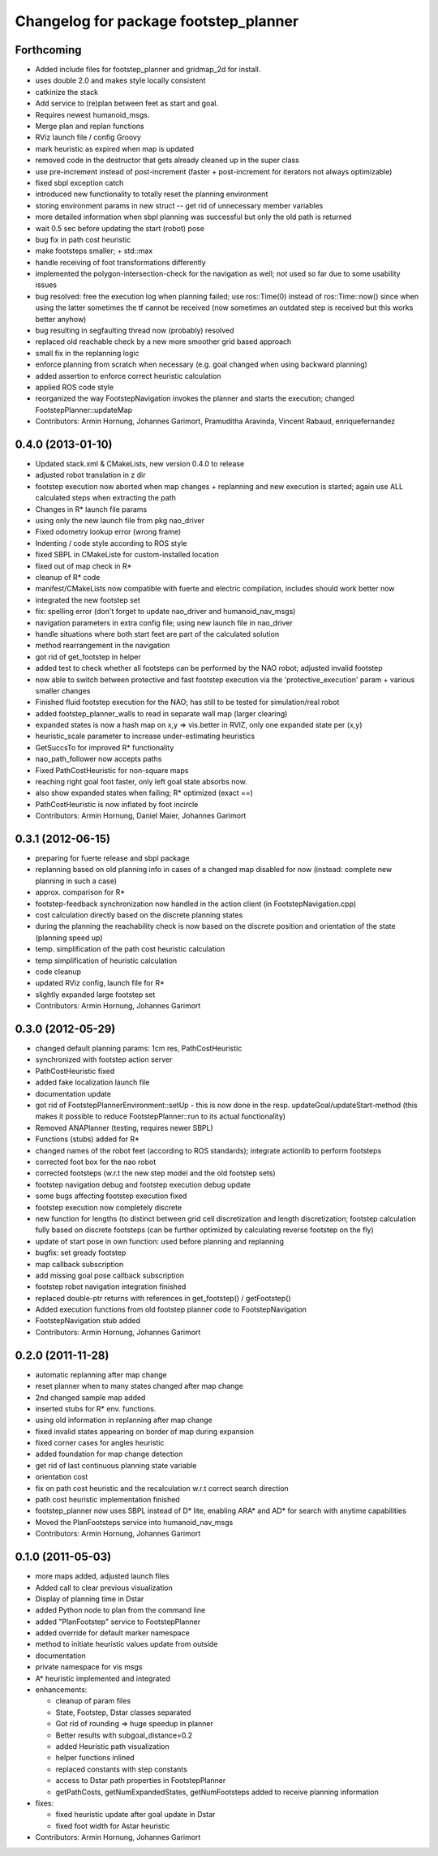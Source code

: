 ^^^^^^^^^^^^^^^^^^^^^^^^^^^^^^^^^^^^^^
Changelog for package footstep_planner
^^^^^^^^^^^^^^^^^^^^^^^^^^^^^^^^^^^^^^

Forthcoming
-----------
* Added include files for footstep_planner and gridmap_2d for install.
* uses double 2.0 and makes style locally consistent
* catkinize the stack
* Add service to (re)plan between feet as start and goal.
* Requires newest humanoid_msgs.
* Merge plan and replan functions
* RViz launch file / config Groovy
* mark heuristic as expired when map is updated
* removed code in the destructor that gets already cleaned up in the super class
* use pre-increment instead of post-increment (faster + post-increment for iterators not always optimizable)
* fixed sbpl exception catch
* introduced new functionality to totally reset the planning environment
* storing environment params in new struct -- get rid of unnecessary member variables
* more detailed information when sbpl planning was successful but only the old path is returned
* wait 0.5 sec before updating the start (robot) pose
* bug fix in path cost heuristic
* make footsteps smaller; +  std::max
* handle receiving of foot transformations differently
* implemented the polygon-intersection-check for the navigation as well; not used so far due to some usability issues
* bug resolved: free the execution log when planning failed; use ros::Time(0) instead of ros::Time::now() since when using the latter sometimes the tf cannot be received (now sometimes an outdated step is received but this works better anyhow)
* bug resulting in segfaulting thread now (probably) resolved
* replaced old reachable check by a new more smoother grid based approach
* small fix in the replanning logic
* enforce planning from scratch when necessary (e.g. goal changed when using backward planning)
* added assertion to enforce correct heuristic calculation
* applied ROS code style
* reorganized the way FootstepNavigation invokes the planner and starts the execution; changed FootstepPlanner::updateMap

* Contributors: Armin Hornung, Johannes Garimort, Pramuditha Aravinda, Vincent Rabaud, enriquefernandez

0.4.0 (2013-01-10)
------------------
* Updated stack.xml & CMakeLists, new version 0.4.0 to release
* adjusted robot translation in z dir
* footstep execution now aborted when map changes + replanning and new execution is started; again use ALL calculated steps when extracting the path
* Changes in R* launch file params
* using only the new launch file from pkg nao_driver
* Fixed odometry lookup error (wrong frame)
* Indenting / code style according to ROS style
* fixed SBPL in CMakeListe for custom-installed location
* fixed out of map check in R*
* cleanup of R* code
* manifest/CMakeLists now compatible with fuerte and electric compilation, includes should work better now
* integrated the new footstep set
* fix: spelling error (don't forget to update nao_driver and humanoid_nav_msgs)
* navigation parameters in extra config file; using new launch file in nao_driver
* handle situations where both start feet are part of the calculated solution
* method rearrangement in the navigation
* got rid of get_footstep in helper
* added test to check whether all footsteps can be performed by the NAO robot; adjusted invalid footstep
* now able to switch between protective and fast footstep execution via the 'protective_execution' param + various smaller changes
* Finished fluid footstep execution for the NAO; has still to be tested for simulation/real robot
* added footstep_planner_walls to read in separate wall map (larger clearing)
* expanded states is now a hash map on x,y => vis.better in RVIZ, only one expanded state per (x,y)
* heuristic_scale parameter to increase under-estimating heuristics
* GetSuccsTo for improved R* functionality
* nao_path_follower now accepts paths
* Fixed PathCostHeuristic for non-square maps
* reaching right goal foot faster, only left goal state absorbs now.
* also show expanded states when failing; R* optimized (exact ==)
* PathCostHeuristic is now inflated by foot incircle

* Contributors: Armin Hornung, Daniel Maier, Johannes Garimort

0.3.1 (2012-06-15)
------------------
* preparing for fuerte release and sbpl package
* replanning based on old planning info in cases of a changed map disabled for now (instead: complete new planning in such a case)
* approx. comparison for R*
* footstep-feedback synchronization now handled in the action client (in FootstepNavigation.cpp)
* cost calculation directly based on the discrete planning states
* during the planning the reachability check is now based on the discrete position and orientation of the state (planning speed up)
* temp. simplification of the path cost heuristic calculation
* temp simplification of heuristic calculation
* code cleanup
* updated RViz config, launch file for R*
* slightly expanded large footstep set

* Contributors: Armin Hornung, Johannes Garimort

0.3.0 (2012-05-29)
------------------
* changed default planning params: 1cm res, PathCostHeuristic
* synchronized with footstep action server
* PathCostHeuristic fixed
* added fake localization launch file
* documentation update
* got rid of FootstepPlannerEnvironment::setUp - this is now done in the resp. updateGoal/updateStart-method (this makes it possible to reduce FootstepPlanner::run to its actual functionality)
* Removed ANAPlanner (testing, requires newer SBPL)
* Functions (stubs) added for R*
* changed names of the robot feet (according to ROS standards); integrate actionlib to perform footsteps
* corrected foot box for the nao robot
* corrected footsteps (w.r.t the new step model and the old footstep sets)
* footstep navigation debug and footstep execution debug update
* some bugs affecting footstep execution fixed
* footstep execution now completely discrete
* new function for lengths (to distinct between grid cell discretization and length discretization; footstep calculation fully based on discrete footsteps (can be further optimized by calculating reverse footstep on the fly)
* update of start pose in own function: used before planning and replanning
* bugfix: set gready footstep
* map callback subscription
* add missing goal pose callback subscription
* footstep robot navigation integration finished
* replaced double-ptr returns with references in get_footstep() / getFootstep()
* Added execution functions from old footstep planner code to FootstepNavigation
* FootstepNavigation stub added

* Contributors: Armin Hornung, Johannes Garimort

0.2.0 (2011-11-28)
------------------
* automatic replanning after map change
* reset planner when to many states changed after map change
* 2nd changed sample map added
* inserted stubs for R* env. functions.
* using old information in replanning after map change
* fixed invalid states appearing on border of map during expansion
* fixed corner cases for angles heuristic
* added foundation for map change detection
* get rid of last continuous planning state variable
* orientation cost
* fix on path cost heuristic and the recalculation w.r.t correct search direction
* path cost heuristic implementation finished
* footstep_planner now uses SBPL instead of D* lite, enabling ARA* and AD* for search with anytime capabilities
* Moved the PlanFootsteps service into humanoid_nav_msgs

* Contributors: Armin Hornung, Johannes Garimort

0.1.0 (2011-05-03)
------------------
* more maps added, adjusted launch files
* Added call to clear previous visualization
* Display of planning time in Dstar
* added Python node to plan from the command line
* added "PlanFootstep" service to FootstepPlanner
* added override for default marker namespace
* method to initiate heuristic values update from outside
* documentation
* private namespace for vis msgs
* A* heuristic implemented and integrated

* enhancements:

  * cleanup of param files
  * State, Footstep, Dstar classes separated
  * Got rid of rounding => huge speedup in planner
  * Better results with subgoal_distance=0.2
  * added Heuristic path visualization
  * helper functions inlined
  * replaced constants with step constants
  * access to Dstar path properties in FootstepPlanner
  * getPathCosts, getNumExpandedStates, getNumFootsteps added to receive planning information

* fixes:

  * fixed heuristic update after goal update in Dstar
  * fixed foot width for Astar heuristic

* Contributors: Armin Hornung, Johannes Garimort
